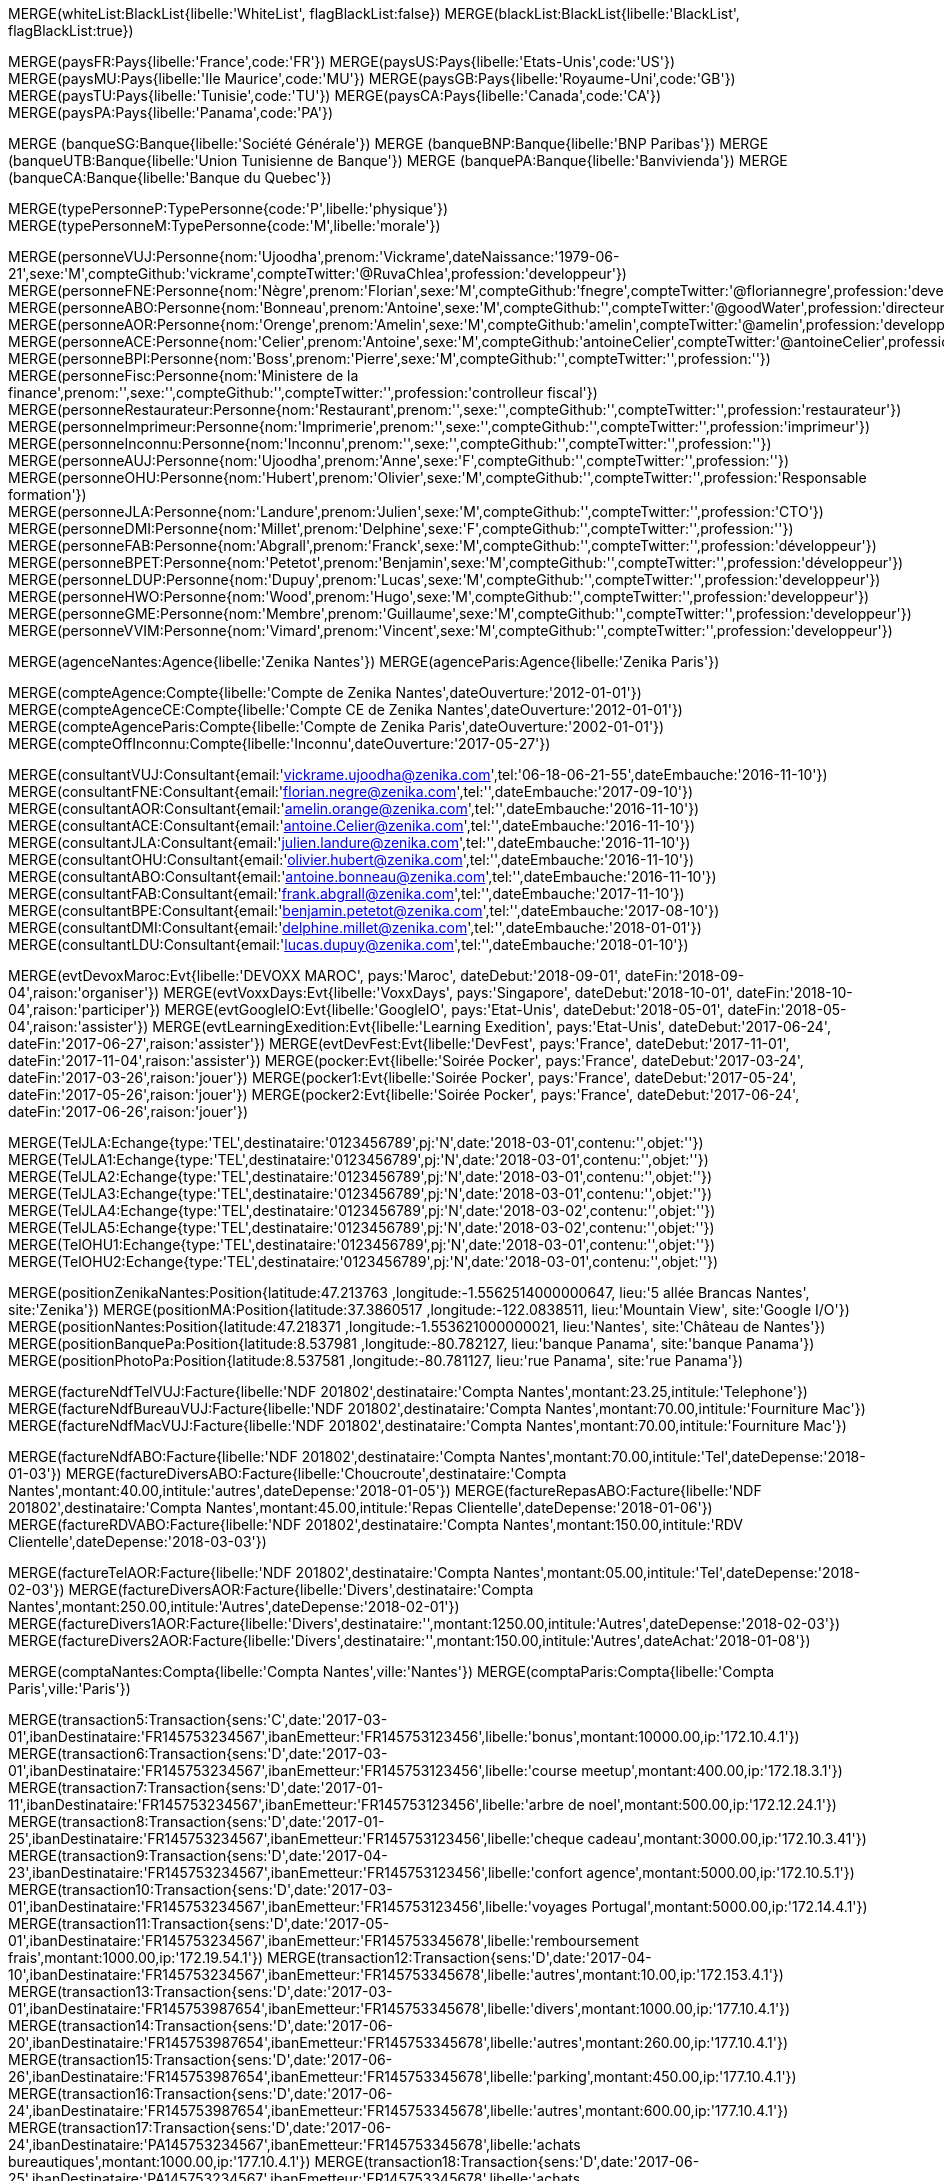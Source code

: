 // .Creation de l'entite *black/white list*
// ----
MERGE(whiteList:BlackList{libelle:'WhiteList', flagBlackList:false})
MERGE(blackList:BlackList{libelle:'BlackList', flagBlackList:true})
// // ----

// .Creation de l'entite *pays*
// ----
MERGE(paysFR:Pays{libelle:'France',code:'FR'})
MERGE(paysUS:Pays{libelle:'Etats-Unis',code:'US'})
MERGE(paysMU:Pays{libelle:'Ile Maurice',code:'MU'})
MERGE(paysGB:Pays{libelle:'Royaume-Uni',code:'GB'})
MERGE(paysTU:Pays{libelle:'Tunisie',code:'TU'})
MERGE(paysCA:Pays{libelle:'Canada',code:'CA'})
MERGE(paysPA:Pays{libelle:'Panama',code:'PA'})

// ----

// .Creation de l'entite *banque*
// ----
MERGE (banqueSG:Banque{libelle:'Société Générale'})
MERGE (banqueBNP:Banque{libelle:'BNP Paribas'})
MERGE (banqueUTB:Banque{libelle:'Union Tunisienne de Banque'})
MERGE (banquePA:Banque{libelle:'Banvivienda'})
MERGE (banqueCA:Banque{libelle:'Banque du Quebec'})
// ----

// .Creation du *type de personne*
// ----
MERGE(typePersonneP:TypePersonne{code:'P',libelle:'physique'})
MERGE(typePersonneM:TypePersonne{code:'M',libelle:'morale'})
// ----

// .Creation des *personne*
// ----
MERGE(personneVUJ:Personne{nom:'Ujoodha',prenom:'Vickrame',dateNaissance:'1979-06-21',sexe:'M',compteGithub:'vickrame',compteTwitter:'@RuvaChlea',profession:'developpeur'})
MERGE(personneFNE:Personne{nom:'Nègre',prenom:'Florian',sexe:'M',compteGithub:'fnegre',compteTwitter:'@floriannegre',profession:'developpeur'})
MERGE(personneABO:Personne{nom:'Bonneau',prenom:'Antoine',sexe:'M',compteGithub:'',compteTwitter:'@goodWater',profession:'directeur'})
MERGE(personneAOR:Personne{nom:'Orenge',prenom:'Amelin',sexe:'M',compteGithub:'amelin',compteTwitter:'@amelin',profession:'developpeur'})
MERGE(personneACE:Personne{nom:'Celier',prenom:'Antoine',sexe:'M',compteGithub:'antoineCelier',compteTwitter:'@antoineCelier',profession:'developpeur'})
MERGE(personneBPI:Personne{nom:'Boss',prenom:'Pierre',sexe:'M',compteGithub:'',compteTwitter:'',profession:''})
MERGE(personneFisc:Personne{nom:'Ministere de la finance',prenom:'',sexe:'',compteGithub:'',compteTwitter:'',profession:'controlleur fiscal'})
MERGE(personneRestaurateur:Personne{nom:'Restaurant',prenom:'',sexe:'',compteGithub:'',compteTwitter:'',profession:'restaurateur'})
MERGE(personneImprimeur:Personne{nom:'Imprimerie',prenom:'',sexe:'',compteGithub:'',compteTwitter:'',profession:'imprimeur'})
MERGE(personneInconnu:Personne{nom:'Inconnu',prenom:'',sexe:'',compteGithub:'',compteTwitter:'',profession:''})
MERGE(personneAUJ:Personne{nom:'Ujoodha',prenom:'Anne',sexe:'F',compteGithub:'',compteTwitter:'',profession:''})
MERGE(personneOHU:Personne{nom:'Hubert',prenom:'Olivier',sexe:'M',compteGithub:'',compteTwitter:'',profession:'Responsable formation'})
MERGE(personneJLA:Personne{nom:'Landure',prenom:'Julien',sexe:'M',compteGithub:'',compteTwitter:'',profession:'CTO'})
MERGE(personneDMI:Personne{nom:'Millet',prenom:'Delphine',sexe:'F',compteGithub:'',compteTwitter:'',profession:''})
MERGE(personneFAB:Personne{nom:'Abgrall',prenom:'Franck',sexe:'M',compteGithub:'',compteTwitter:'',profession:'développeur'})
MERGE(personneBPET:Personne{nom:'Petetot',prenom:'Benjamin',sexe:'M',compteGithub:'',compteTwitter:'',profession:'développeur'})
MERGE(personneLDUP:Personne{nom:'Dupuy',prenom:'Lucas',sexe:'M',compteGithub:'',compteTwitter:'',profession:'developpeur'})
MERGE(personneHWO:Personne{nom:'Wood',prenom:'Hugo',sexe:'M',compteGithub:'',compteTwitter:'',profession:'developpeur'})
MERGE(personneGME:Personne{nom:'Membre',prenom:'Guillaume',sexe:'M',compteGithub:'',compteTwitter:'',profession:'developpeur'})
MERGE(personneVVIM:Personne{nom:'Vimard',prenom:'Vincent',sexe:'M',compteGithub:'',compteTwitter:'',profession:'developpeur'})

// ----

// .Creation de l'entite *agences*
// ----
MERGE(agenceNantes:Agence{libelle:'Zenika Nantes'})
MERGE(agenceParis:Agence{libelle:'Zenika Paris'})
// ----


// .Creation de l'entite *comptes*
// ----
MERGE(compteAgence:Compte{libelle:'Compte de Zenika Nantes',dateOuverture:'2012-01-01'})
MERGE(compteAgenceCE:Compte{libelle:'Compte CE de Zenika Nantes',dateOuverture:'2012-01-01'})
MERGE(compteAgenceParis:Compte{libelle:'Compte de Zenika Paris',dateOuverture:'2002-01-01'})
MERGE(compteOffInconnu:Compte{libelle:'Inconnu',dateOuverture:'2017-05-27'})
// ----

// .Creation de l entite *consultant*
// ----
MERGE(consultantVUJ:Consultant{email:'vickrame.ujoodha@zenika.com',tel:'06-18-06-21-55',dateEmbauche:'2016-11-10'})
MERGE(consultantFNE:Consultant{email:'florian.negre@zenika.com',tel:'',dateEmbauche:'2017-09-10'})
MERGE(consultantAOR:Consultant{email:'amelin.orange@zenika.com',tel:'',dateEmbauche:'2016-11-10'})
MERGE(consultantACE:Consultant{email:'antoine.Celier@zenika.com',tel:'',dateEmbauche:'2016-11-10'})
MERGE(consultantJLA:Consultant{email:'julien.landure@zenika.com',tel:'',dateEmbauche:'2016-11-10'})
MERGE(consultantOHU:Consultant{email:'olivier.hubert@zenika.com',tel:'',dateEmbauche:'2016-11-10'})
MERGE(consultantABO:Consultant{email:'antoine.bonneau@zenika.com',tel:'',dateEmbauche:'2016-11-10'})
MERGE(consultantFAB:Consultant{email:'frank.abgrall@zenika.com',tel:'',dateEmbauche:'2017-11-10'})
MERGE(consultantBPE:Consultant{email:'benjamin.petetot@zenika.com',tel:'',dateEmbauche:'2017-08-10'})
MERGE(consultantDMI:Consultant{email:'delphine.millet@zenika.com',tel:'',dateEmbauche:'2018-01-01'})
MERGE(consultantLDU:Consultant{email:'lucas.dupuy@zenika.com',tel:'',dateEmbauche:'2018-01-10'})
// ----


// .Creation de l'entite *evenments*
// ----
MERGE(evtDevoxMaroc:Evt{libelle:'DEVOXX MAROC', pays:'Maroc', dateDebut:'2018-09-01', dateFin:'2018-09-04',raison:'organiser'})
MERGE(evtVoxxDays:Evt{libelle:'VoxxDays', pays:'Singapore', dateDebut:'2018-10-01', dateFin:'2018-10-04',raison:'participer'})
MERGE(evtGoogleIO:Evt{libelle:'GoogleIO', pays:'Etat-Unis', dateDebut:'2018-05-01', dateFin:'2018-05-04',raison:'assister'})
MERGE(evtLearningExedition:Evt{libelle:'Learning Exedition', pays:'Etat-Unis', dateDebut:'2017-06-24', dateFin:'2017-06-27',raison:'assister'})
MERGE(evtDevFest:Evt{libelle:'DevFest', pays:'France', dateDebut:'2017-11-01', dateFin:'2017-11-04',raison:'assister'})
MERGE(pocker:Evt{libelle:'Soirée Pocker', pays:'France', dateDebut:'2017-03-24', dateFin:'2017-03-26',raison:'jouer'})
MERGE(pocker1:Evt{libelle:'Soirée Pocker', pays:'France', dateDebut:'2017-05-24', dateFin:'2017-05-26',raison:'jouer'})
MERGE(pocker2:Evt{libelle:'Soirée Pocker', pays:'France', dateDebut:'2017-06-24', dateFin:'2017-06-26',raison:'jouer'})
// ----


// .Creation de l'entite *echanges*
// ----
MERGE(TelJLA:Echange{type:'TEL',destinataire:'0123456789',pj:'N',date:'2018-03-01',contenu:'',objet:''})
MERGE(TelJLA1:Echange{type:'TEL',destinataire:'0123456789',pj:'N',date:'2018-03-01',contenu:'',objet:''})
MERGE(TelJLA2:Echange{type:'TEL',destinataire:'0123456789',pj:'N',date:'2018-03-01',contenu:'',objet:''})
MERGE(TelJLA3:Echange{type:'TEL',destinataire:'0123456789',pj:'N',date:'2018-03-01',contenu:'',objet:''})
MERGE(TelJLA4:Echange{type:'TEL',destinataire:'0123456789',pj:'N',date:'2018-03-02',contenu:'',objet:''})
MERGE(TelJLA5:Echange{type:'TEL',destinataire:'0123456789',pj:'N',date:'2018-03-02',contenu:'',objet:''})
MERGE(TelOHU1:Echange{type:'TEL',destinataire:'0123456789',pj:'N',date:'2018-03-01',contenu:'',objet:''})
MERGE(TelOHU2:Echange{type:'TEL',destinataire:'0123456789',pj:'N',date:'2018-03-01',contenu:'',objet:''})
// ----

// .Creation de l'entité position
// ----
MERGE(positionZenikaNantes:Position{latitude:47.213763 ,longitude:-1.5562514000000647, lieu:'5 allée Brancas Nantes', site:'Zenika'})
MERGE(positionMA:Position{latitude:37.3860517 ,longitude:-122.0838511, lieu:'Mountain View', site:'Google I/O'})
MERGE(positionNantes:Position{latitude:47.218371 ,longitude:-1.553621000000021, lieu:'Nantes', site:'Château de Nantes'})
MERGE(positionBanquePa:Position{latitude:8.537981 ,longitude:-80.782127, lieu:'banque Panama', site:'banque Panama'})
MERGE(positionPhotoPa:Position{latitude:8.537581 ,longitude:-80.781127, lieu:'rue Panama', site:'rue Panama'})
// ----


// .Creation des *factures VUJ*
// ----
MERGE(factureNdfTelVUJ:Facture{libelle:'NDF 201802',destinataire:'Compta Nantes',montant:23.25,intitule:'Telephone'})
MERGE(factureNdfBureauVUJ:Facture{libelle:'NDF 201802',destinataire:'Compta Nantes',montant:70.00,intitule:'Fourniture Mac'})
MERGE(factureNdfMacVUJ:Facture{libelle:'NDF 201802',destinataire:'Compta Nantes',montant:70.00,intitule:'Fourniture Mac'})
// ----

// .Creation des *factures ABO*
// ----
MERGE(factureNdfABO:Facture{libelle:'NDF 201802',destinataire:'Compta Nantes',montant:70.00,intitule:'Tel',dateDepense:'2018-01-03'})
MERGE(factureDiversABO:Facture{libelle:'Choucroute',destinataire:'Compta Nantes',montant:40.00,intitule:'autres',dateDepense:'2018-01-05'})
MERGE(factureRepasABO:Facture{libelle:'NDF 201802',destinataire:'Compta Nantes',montant:45.00,intitule:'Repas Clientelle',dateDepense:'2018-01-06'})
MERGE(factureRDVABO:Facture{libelle:'NDF 201802',destinataire:'Compta Nantes',montant:150.00,intitule:'RDV Clientelle',dateDepense:'2018-03-03'})
// ----

// .Creation *Fature Amelin CE*
// ----
MERGE(factureTelAOR:Facture{libelle:'NDF 201802',destinataire:'Compta Nantes',montant:05.00,intitule:'Tel',dateDepense:'2018-02-03'})
MERGE(factureDiversAOR:Facture{libelle:'Divers',destinataire:'Compta Nantes',montant:250.00,intitule:'Autres',dateDepense:'2018-02-01'})
MERGE(factureDivers1AOR:Facture{libelle:'Divers',destinataire:'',montant:1250.00,intitule:'Autres',dateDepense:'2018-02-03'})
MERGE(factureDivers2AOR:Facture{libelle:'Divers',destinataire:'',montant:150.00,intitule:'Autres',dateAchat:'2018-01-08'})
// ----

// .Creation de l'entite *compta*
// ----
MERGE(comptaNantes:Compta{libelle:'Compta Nantes',ville:'Nantes'})
MERGE(comptaParis:Compta{libelle:'Compta Paris',ville:'Paris'})
// ----


// .Creation de l'entite *transactions*
// ----
MERGE(transaction5:Transaction{sens:'C',date:'2017-03-01',ibanDestinataire:'FR145753234567',ibanEmetteur:'FR145753123456',libelle:'bonus',montant:10000.00,ip:'172.10.4.1'})
MERGE(transaction6:Transaction{sens:'D',date:'2017-03-01',ibanDestinataire:'FR145753234567',ibanEmetteur:'FR145753123456',libelle:'course meetup',montant:400.00,ip:'172.18.3.1'})
MERGE(transaction7:Transaction{sens:'D',date:'2017-01-11',ibanDestinataire:'FR145753234567',ibanEmetteur:'FR145753123456',libelle:'arbre de noel',montant:500.00,ip:'172.12.24.1'})
MERGE(transaction8:Transaction{sens:'D',date:'2017-01-25',ibanDestinataire:'FR145753234567',ibanEmetteur:'FR145753123456',libelle:'cheque cadeau',montant:3000.00,ip:'172.10.3.41'})
MERGE(transaction9:Transaction{sens:'D',date:'2017-04-23',ibanDestinataire:'FR145753234567',ibanEmetteur:'FR145753123456',libelle:'confort agence',montant:5000.00,ip:'172.10.5.1'})
MERGE(transaction10:Transaction{sens:'D',date:'2017-03-01',ibanDestinataire:'FR145753234567',ibanEmetteur:'FR145753123456',libelle:'voyages Portugal',montant:5000.00,ip:'172.14.4.1'})
MERGE(transaction11:Transaction{sens:'D',date:'2017-05-01',ibanDestinataire:'FR145753234567',ibanEmetteur:'FR145753345678',libelle:'remboursement frais',montant:1000.00,ip:'172.19.54.1'})
MERGE(transaction12:Transaction{sens:'D',date:'2017-04-10',ibanDestinataire:'FR145753234567',ibanEmetteur:'FR145753345678',libelle:'autres',montant:10.00,ip:'172.153.4.1'})
MERGE(transaction13:Transaction{sens:'D',date:'2017-03-01',ibanDestinataire:'FR145753987654',ibanEmetteur:'FR145753345678',libelle:'divers',montant:1000.00,ip:'177.10.4.1'})
MERGE(transaction14:Transaction{sens:'D',date:'2017-06-20',ibanDestinataire:'FR145753987654',ibanEmetteur:'FR145753345678',libelle:'autres',montant:260.00,ip:'177.10.4.1'})
MERGE(transaction15:Transaction{sens:'D',date:'2017-06-26',ibanDestinataire:'FR145753987654',ibanEmetteur:'FR145753345678',libelle:'parking',montant:450.00,ip:'177.10.4.1'})
MERGE(transaction16:Transaction{sens:'D',date:'2017-06-24',ibanDestinataire:'FR145753987654',ibanEmetteur:'FR145753345678',libelle:'autres',montant:600.00,ip:'177.10.4.1'})
MERGE(transaction17:Transaction{sens:'D',date:'2017-06-24',ibanDestinataire:'PA145753234567',ibanEmetteur:'FR145753345678',libelle:'achats bureautiques',montant:1000.00,ip:'177.10.4.1'})
MERGE(transaction18:Transaction{sens:'D',date:'2017-06-25',ibanDestinataire:'PA145753234567',ibanEmetteur:'FR145753345678',libelle:'achats bureautiques',montant:700.00,ip:'177.10.4.1'})
MERGE(transaction19:Transaction{sens:'D',date:'2017-06-26',ibanDestinataire:'PA145753234567',ibanEmetteur:'FR145753345678',libelle:'achats bureautiques',montant:1250.00,ip:'177.10.4.1'})
MERGE(transaction20:Transaction{sens:'D',date:'2017-06-26',ibanDestinataire:'PA145753234567',ibanEmetteur:'FR145753345678',libelle:'achats bureautiques',montant:2500.00,ip:'177.10.4.1'})
// ----


// .Creation de l'entité *photo*
// ----
MERGE (photoJLA1:PHOTO{libelle:'photo Julien 1', date:'2017-06-27'})
MERGE (photoJLA2:PHOTO{libelle:'photo Julien 2', date:'2017-06-27'})
MERGE (photoJLA3:PHOTO{libelle:'photo Julien 3', date:'2017-07-30'})
MERGE (photoJLA4:PHOTO{libelle:'photo Julien 4', date:'2017-09-15'})
MERGE (photoOHU1:PHOTO{libelle:'photo Olivier 1', date:'2017-05-12'})
MERGE (photoOHU2:PHOTO{libelle:'photo Olivier 2', date:'2017-09-27'})
// ----

//.Creation

